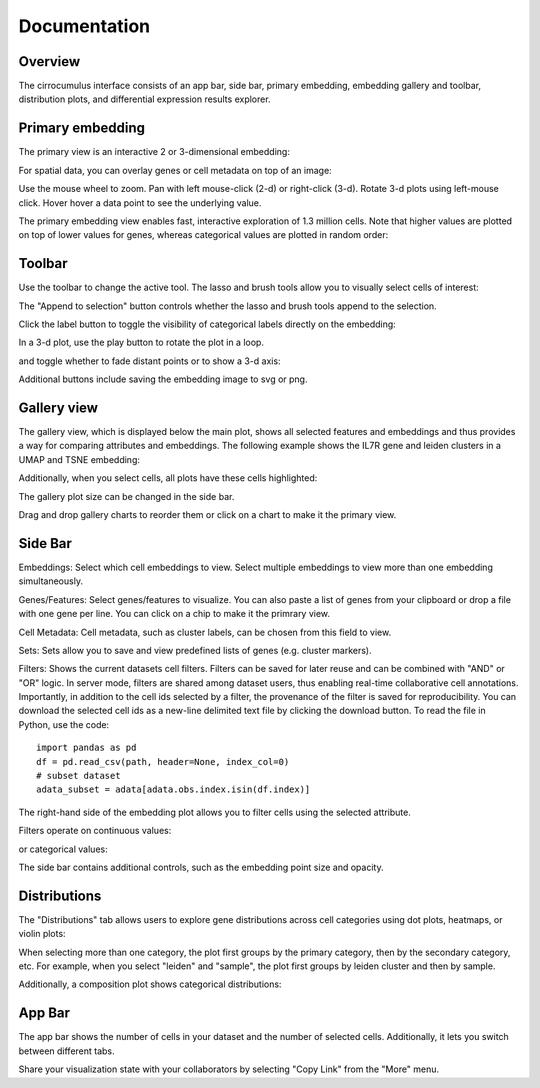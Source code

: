 Documentation
----------------


Overview
^^^^^^^^^

The cirrocumulus interface consists of an app bar, side bar, primary embedding, embedding gallery and toolbar, distribution plots, and differential expression results explorer.

.. image:: images/overview.png


Primary embedding
^^^^^^^^^^^^^^^^^^^

The primary view is an interactive 2 or 3-dimensional embedding:

.. image:: images/embedding.png



For spatial data, you can overlay genes or cell metadata on top of an image:

.. image:: images/spatial.png



Use the mouse wheel to zoom. Pan with left mouse-click (2-d) or right-click (3-d). Rotate 3-d plots using left-mouse click.
Hover hover a data point to see the underlying value.

.. image:: images/embedding.gif


The primary embedding view enables fast, interactive exploration of 1.3 million cells. Note that higher values are plotted on top of lower values for genes, whereas categorical values are plotted in random order:

.. image:: images/1.3.million.gif

Toolbar
^^^^^^^^^^^

Use the toolbar to change the active tool. The lasso and brush tools allow you to visually select cells of interest:

.. image:: images/lasso.gif


The "Append to selection" button controls whether the lasso and brush tools append to the selection.


Click the label button to toggle the visibility of categorical labels directly on the embedding:

.. image:: images/labels.png


In a 3-d plot, use the play button to rotate the plot in a loop.

.. image:: images/play3d.gif


and toggle whether to fade distant points or to show a 3-d axis:

.. image:: images/fog.gif

Additional buttons include saving the embedding image to svg or png.


Gallery view
^^^^^^^^^^^^^^^^^^^

The gallery view, which is displayed below the main plot, shows all selected features and embeddings and thus provides a way for comparing attributes and embeddings.
The following example shows the IL7R gene and leiden clusters in a UMAP and TSNE embedding:

.. image:: images/gallery.png


Additionally, when you select cells, all plots have these cells highlighted:

.. image:: images/gallery-select.png


The gallery plot size can be changed in the side bar.

Drag and drop gallery charts to reorder them or click on a chart to make it the primary view.

.. image:: images/gallery-interact.gif

Side Bar
^^^^^^^^^^^

Embeddings: Select which cell embeddings to view. Select multiple embeddings to view more than one embedding simultaneously.

Genes/Features: Select genes/features to visualize. You can also paste a list of genes from your clipboard or drop a file with one gene per line. You can click on a chip to make it the primrary view.

Cell Metadata: Cell metadata, such as cluster labels, can be chosen from this field to view.

Sets: Sets allow you to save and view predefined lists of genes (e.g. cluster markers).

Filters: Shows the current datasets cell filters. Filters can be saved for later reuse and can be combined with "AND" or "OR" logic.
In server mode, filters are shared among dataset users, thus enabling real-time collaborative cell annotations.
Importantly, in addition to the cell ids selected by a filter, the provenance of the filter is saved for reproducibility.
You can download the selected cell ids as a new-line delimited text file by clicking the download button. To read the file in Python, use the code::

    import pandas as pd
    df = pd.read_csv(path, header=None, index_col=0)
    # subset dataset
    adata_subset = adata[adata.obs.index.isin(df.index)]

The right-hand side of the embedding plot allows you to filter cells using the selected attribute.

Filters operate on continuous values:

.. image:: images/numerical_filter.png


or categorical values:

.. image:: images/categorical_filter.png


The side bar contains additional controls, such as the embedding point size and opacity.

Distributions
^^^^^^^^^^^^^^^

The "Distributions" tab allows users to explore gene distributions across cell categories using dot plots, heatmaps, or violin plots:

.. image:: images/dotplot.png


When selecting more than one category, the plot first groups by the primary category, then by the secondary category, etc.
For example, when you select "leiden" and "sample", the plot first groups by leiden cluster and then by sample.

Additionally, a composition plot shows categorical distributions:

.. image:: images/composition_plot.png

App Bar
^^^^^^^^^^

The app bar shows the number of cells in your dataset and the number of selected cells. Additionally, it
lets you switch between different tabs.

Share your visualization state with your collaborators by selecting "Copy Link" from the "More" menu.



